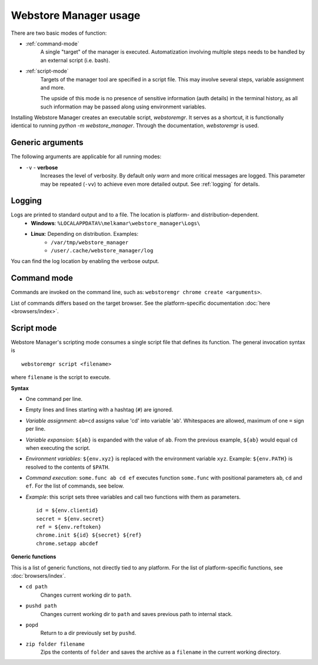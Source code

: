 Webstore Manager usage
======================

There are two basic modes of function:

- :ref:`command-mode`
    A single "target" of the manager is executed. Automatization involving multiple steps needs to be handled by
    an external script (i.e. bash).

- :ref:`script-mode`
    Targets of the manager tool are specified in a script file. This may involve several steps, variable assignment
    and more.

    The upside of this mode is no presence of sensitive information (auth details) in the terminal history, as all
    such information may be passed along using environment variables.


Installing Webstore Manager creates an executable script, `webstoremgr`. It serves as a shortcut, it is functionally
identical to running `python -m webstore_manager`. Through the documentation, `webstoremgr` is used.

Generic arguments
-----------------
The following arguments are applicable for all running modes:

- ``-v`` - **verbose**
    Increases the level of verbosity. By default only *warn* and more critical messages are logged. This parameter may
    be repeated (``-vv``) to achieve even more detailed output. See :ref:`logging` for details.


.. _logging:

Logging
-------
Logs are printed to standard output and to a file. The location is platform- and distribution-dependent.
    - **Windows**: ``%LOCALAPPDATA%\melkamar\webstore_manager\Logs\``
    - **Linux**: Depending on distribution. Examples:
        - ``/var/tmp/webstore_manager``
        - ``/user/.cache/webstore_manager/log``

You can find the log location by enabling the verbose output.


.. _command-mode:

Command mode
------------
Commands are invoked on the command line, such as: ``webstoremgr chrome create <arguments>``.

List of commands differs based on the target browser. See the platform-specific documentation
:doc:`here <browsers/index>`.

.. _script-mode:

Script mode
-----------

Webstore Manager's scripting mode consumes a single script file that defines its function. The general invocation
syntax is ::

    webstoremgr script <filename>

where ``filename`` is the script to execute.

**Syntax**

- One command per line.
- Empty lines and lines starting with a hashtag (``#``) are ignored.
- *Variable assignment*: ``ab=cd`` assigns value 'cd' into variable 'ab'.
  Whitespaces are allowed, maximum of one ``=`` sign per line.
- *Variable expansion*: ``${ab}`` is expanded with the value of ``ab``. From the previous example, ``${ab}`` would
  equal ``cd`` when executing the script.
- *Environment variables*: ``${env.xyz}`` is replaced with the environment variable ``xyz``.
  Example: ``${env.PATH}`` is resolved to the contents of ``$PATH``.
- *Command execution*: ``some.func ab cd ef`` executes function ``some.func`` with positional parameters ``ab``,
  ``cd`` and ``ef``. For the list of commands, see below.
- *Example*: this script sets three variables and call two functions with them as parameters. ::

    id = ${env.clientid}
    secret = ${env.secret}
    ref = ${env.reftoken}
    chrome.init ${id} ${secret} ${ref}
    chrome.setapp abcdef

**Generic functions**

This is a list of generic functions, not directly tied to any platform. For the list of platform-specific functions,
see :doc:`browsers/index`.

- ``cd path``
    Changes current working dir to ``path``.

- ``pushd path``
    Changes current working dir to ``path`` and saves previous path to internal stack.

- ``popd``
    Return to a dir previously set by ``pushd``.

- ``zip folder filename``
    Zips the contents of ``folder`` and saves the archive as a ``filename`` in the current working directory.
